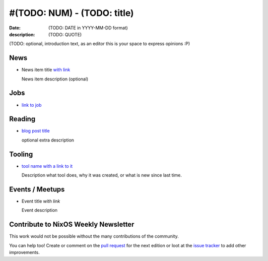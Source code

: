 #(TODO: NUM) - (TODO: title)
############################

:date: (TODO: DATE in YYYY-MM-DD format)
:description: (TODO: QUOTE)

(TODO: optional, introduction text, as an editor this is your space to express
opinions :P)


.. ------------------------------------------------------------------------------
.. News - Special items that happen in community
.. ------------------------------------------------------------------------------
News
====

.. Example
- News item title `with link`_

  News item description (optional)
  

.. _`with link`: http://example.com
.. ------------------------------------------------------------------------------


.. ------------------------------------------------------------------------------
.. Jobs - list of available Nix related jobs
.. ------------------------------------------------------------------------------
Jobs
====

.. Example
- `link to job`_


.. _`link to job`: http://example.com
.. ------------------------------------------------------------------------------


.. ------------------------------------------------------------------------------
.. Reading - List of blog posts, collected (hopefully) via planet.nixos.org
.. ------------------------------------------------------------------------------
Reading
=======

.. Example
- `blog post title`_

  optional extra description


.. _`blog post title`: http://example.com
.. ------------------------------------------------------------------------------


.. ------------------------------------------------------------------------------
.. Tooling - List of useful tools (or their updates)
.. ------------------------------------------------------------------------------
Tooling
=======

.. Example
- `tool name with a link to it`_

  Description what tool does, why it was created, or what is new since last
  time.

.. _`tool name with a link to it`: http://example.com
.. ------------------------------------------------------------------------------


.. ------------------------------------------------------------------------------
.. Events / Meetups - regular or one time announcements of FUTURE events
.. ------------------------------------------------------------------------------
Events / Meetups
==================

.. Example
- Event title `with link`

  Event description


.. _`with link`: http://example.com
.. ------------------------------------------------------------------------------


.. ------------------------------------------------------------------------------
.. TODO: this should be part of the article template, but we need to change old
         articles once this is moved into article template
.. ------------------------------------------------------------------------------
Contribute to NixOS Weekly Newsletter
=====================================

This work would not be possible without the many contributions of the community.

You can help too! Create or comment on the `pull request`_ for the next edition
or loot at the `issue tracker`_ to add other improvements.

.. _`pull request`: https://github.com/NixOS/nixos-weekly/pulls
.. _`issue tracker`: https://github.com/NixOS/nixos-weekly/issues
